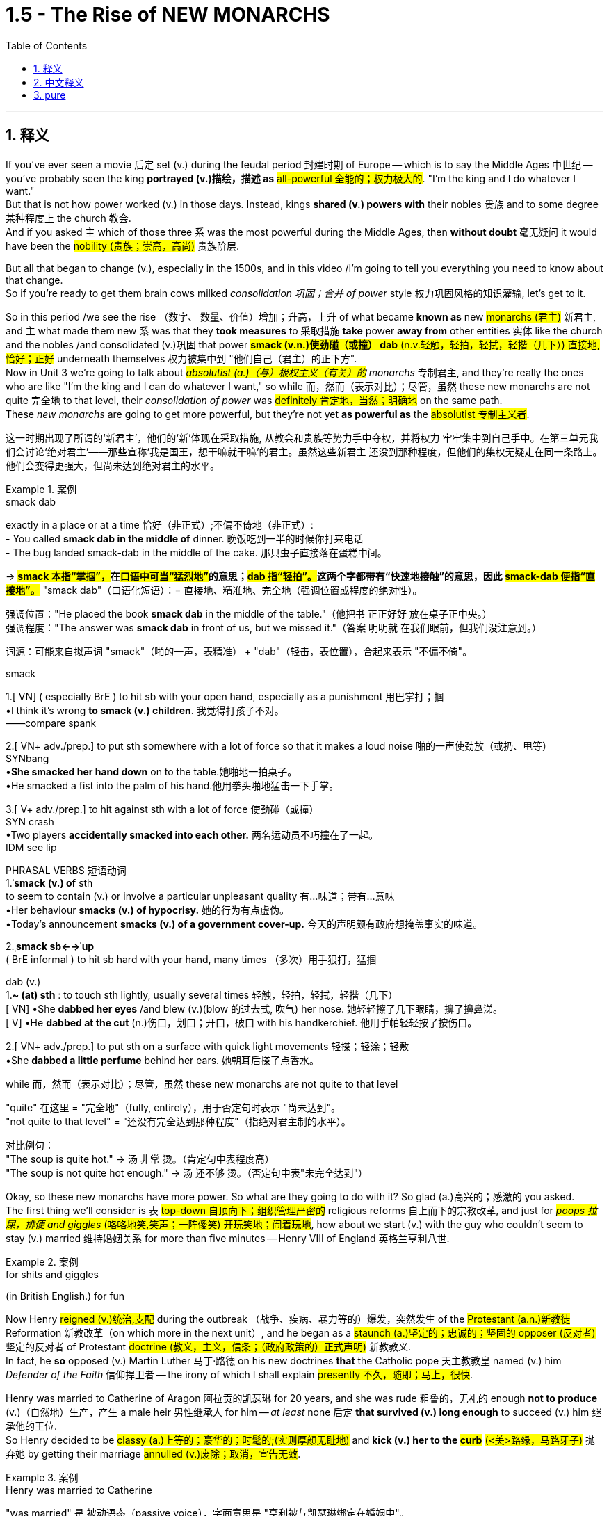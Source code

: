 
= 1.5 - The Rise of NEW MONARCHS
:toc: left
:toclevels: 3
:sectnums:
:stylesheet: ../../myAdocCss.css

'''

== 释义

If you've ever seen a movie 后定 set (v.) during the feudal period 封建时期 of Europe -- which is to say the Middle Ages 中世纪 -- you've probably seen the king *portrayed (v.)描绘，描述 as* #all-powerful 全能的；权力极大的#.
"I'm the king and I do whatever I want."  +
But that is not how power worked (v.) in those days. Instead, kings *shared (v.) powers with* their nobles 贵族 and to some degree 某种程度上 the church 教会.  +
And if you asked `主` which of those three `系` was the most powerful during the Middle Ages, then *without doubt* 毫无疑问 it would have been the #nobility (贵族；崇高，高尚)# 贵族阶层.

But all that began to change (v.), especially in the 1500s, and in this video /I'm going to tell you everything you need to know about that change.  +
So if you're ready to get them brain cows milked _consolidation 巩固；合并 of power_ style 权力巩固风格的知识灌输, let's get to it. +

So in this period /we see the rise （数字、 数量、价值）增加；升高，上升 of what became *known as* new #monarchs (君主)# 新君主, and `主` what made them new `系` was that they *took measures* to 采取措施 *take* power *away from* other entities 实体 like the church and the nobles /and consolidated (v.)巩固 that power #*smack (v.n.)使劲碰（或撞） dab* (n.v.轻触，轻拍，轻拭，轻揩（几下）) 直接地,恰好；正好# underneath themselves 权力被集中到 ​​"他们自己（君主）的正下方"​.  +
Now in Unit 3 we're going to talk about _##absolutist (a.)（与）极权主义（有关）的## monarchs_ 专制君主, and they're really the ones who are like "I'm the king and I can do whatever I want," so while 而，然而（表示对比）；尽管，虽然 these new monarchs are not quite 完全地 to that level, their _consolidation of power_ was #definitely 肯定地，当然；明确地# on the same path.  +
These _new monarchs_ are going to get more powerful, but they're not yet *as powerful as* the #absolutist 专制主义者#. +

[.my2]
这一时期出现了所谓的‘新君主’，他们的‘新’体现在采取措施, 从教会和贵族等势力手中夺权，并将权力 ​​牢牢集中到自己手中​​。在第三单元我们会讨论‘绝对君主’——那些宣称‘我是国王，想干嘛就干嘛’的君主。虽然这些新君主 ​​还没到那种程度​​，但他们的集权无疑走在同一条路上。他们会变得更强大，但尚未达到绝对君主的水平。

[.my1]
.案例
====
.smack dab
exactly in a place or at a time 恰好（非正式）;不偏不倚地（非正式）: +
- You called *smack dab in the middle of* dinner. 晚饭吃到一半的时候你打来电话 +
- The bug landed smack-dab in the middle of the cake.
那只虫子直接落在蛋糕中间。 +

-> ##*smack 本指“掌掴”，##在##口语中可当“猛烈地”##的意思；##dab 指“轻拍”。##这两个字都带有“快速地接触”的意思，因此 #smack-dab 便指“直接地”。#*
"smack dab"​​（口语化短语）：
​​= 直接地、精准地、完全地​​（强调位置或程度的绝对性）。

强调位置​​："He placed the book ​​*smack dab*​​ in the middle of the table."（他把书 ​​正正好好​​ 放在桌子正中央。） +
强调程度​​："The answer was ​​*smack dab*​​ in front of us, but we missed it."（答案 ​​明明就​​ 在我们眼前，但我们没注意到。）

词源​​：可能来自拟声词 ​​"smack"​​（啪的一声，表精准） + ​​"dab"​​（轻击，表位置），合起来表示 ​​"不偏不倚"​​。

.smack
1.[ VN] ( especially BrE ) to hit sb with your open hand, especially as a punishment 用巴掌打；掴 +
•I think it's wrong *to smack (v.) children*. 我觉得打孩子不对。 +
——compare spank +

2.[ VN+ adv./prep.] to put sth somewhere with a lot of force so that it makes a loud noise 啪的一声使劲放（或扔、甩等） +
SYNbang +
•*She smacked her hand down* on to the table.她啪地一拍桌子。 +
•He smacked a fist into the palm of his hand.他用拳头啪地猛击一下手掌。 +

3.[ V+ adv./prep.] to hit against sth with a lot of force 使劲碰（或撞） +
SYN crash +
•Two players *accidentally smacked into each other.* 两名运动员不巧撞在了一起。 +
IDM see lip +

PHRASAL VERBS 短语动词 +
1.ˈ**smack (v.) of** sth +
to seem to contain (v.) or involve a particular unpleasant quality 有…味道；带有…意味 +
•Her behaviour *smacks (v.) of hypocrisy.* 她的行为有点虚伪。 +
•Today's announcement *smacks (v.) of a government cover-up.* 今天的声明颇有政府想掩盖事实的味道。 +

2.ˌ**smack sb←→ˈup** +
( BrE informal ) to hit sb hard with your hand, many times （多次）用手狠打，猛掴 +

dab
(v.) +
1.*~ (at) sth* : to touch sth lightly, usually several times 轻触，轻拍，轻拭，轻揩（几下） +
[ VN]
•She *dabbed her eyes* /and blew (v.)(blow 的过去式, 吹气) her nose. 她轻轻擦了几下眼睛，擤了擤鼻涕。 +
[ V]
•He *dabbed at the cut* (n.)伤口，划口；开口，破口 with his handkerchief. 他用手帕轻轻按了按伤口。 +

2.[ VN+ adv./prep.] to put sth on a surface with quick light movements 轻搽；轻涂；轻敷 +
•She *dabbed a little perfume* behind her ears. 她朝耳后搽了点香水。 +


.while 而，然而（表示对比）；尽管，虽然 these new monarchs are not quite to that level

​"quite"​​ 在这里 = ​​"完全地"​​（fully, entirely），用于否定句时表示 ​​"尚未达到"​​。 +
​​"not quite to that level"​​ = ​​"还没有完全达到那种程度"​​（指绝对君主制的水平）。

对比例句​​： +
"The soup is ​​quite​​ hot." → 汤 ​​非常​​ 烫。（肯定句中表程度高） +
"The soup is ​​not quite​​ hot enough." → 汤 ​​还不够​​ 烫。（否定句中表"未完全达到"）

====

Okay, so these new monarchs have more power. So what are they going to do with it? So glad (a.)高兴的；感激的 you asked.  +
The first thing we'll consider is `表` #top-down 自顶向下；组织管理严密的# religious reforms 自上而下的宗教改革, and just for #_poops 拉屎，排便 and giggles_ (咯咯地笑,笑声；一阵傻笑) 开玩笑地；闹着玩地#, how about we start (v.) with the guy who couldn't seem to stay (v.) married 维持婚姻关系 for more than five minutes -- Henry VIII of England 英格兰亨利八世. +

[.my1]
.案例
====
.for shits and giggles
(in British English.) for fun
====

Now Henry #reigned (v.)统治,支配# during the outbreak （战争、疾病、暴力等的）爆发，突然发生 of the #Protestant (a.n.)新教徒# Reformation 新教改革（on which more in the next unit）, and he began as a #staunch (a.)坚定的；忠诚的；坚固的 opposer (反对者)# 坚定的反对者 of Protestant #doctrine (教义，主义，信条；（政府政策的）正式声明)# 新教教义.  +
In fact, he *so* opposed (v.) Martin Luther 马丁·路德 on his new doctrines *that* the Catholic pope 天主教教皇 named (v.) him _Defender of the Faith_ 信仰捍卫者 -- the irony of which I shall explain #presently 不久，随即；马上，很快#.  +

Henry was married to Catherine of Aragon 阿拉贡的凯瑟琳 for 20 years, and she was rude 粗鲁的，无礼的 enough *not to produce* (v.)（自然地）生产，产生 a male heir 男性继承人 for him -- _at least_ none 后定 *that survived (v.) long enough* to succeed (v.) him 继承他的王位.  +
So Henry decided to be #classy (a.)上等的；豪华的；时髦的;(实则厚颜无耻地)# and *kick (v.) her to the #curb#* ##(<美>路缘，马路牙子)## 抛弃她 by getting their marriage #annulled (v.)废除；取消，宣告无效#. +

[.my1]
.案例
====
.Henry was married to Catherine
​"was married"​​ 是 ​​被动语态​​（passive voice），字面意思是 ​​"亨利被与凯瑟琳绑定在婚姻中"​​。

为什么不用主动句, 而用被动语态? +
1.​强调婚姻的持续性​​：
*#被动语态（"was married"）更强调 ​​"婚姻状态的持续"​​（20年），而非单次动作。#*
若用主动语态 ​​"Henry married Catherine"​​，会像在说 ​​"亨利娶了凯瑟琳"​​（仅强调结婚的动作）。 +
2.历史叙述的客观性​​：
*#"被动语"态在历史文本中更常见，避免主观色彩（如谁主动求婚）。#*


对比例句​​： +
被动（状态）："*They were married* for 50 years." （婚姻持续了50年。） +
主动（动作）："He married her in 1980." （他在1980年娶了她。） +

.Henry decided to be classy
classy 的常见含义​​：
形容词，原意是 ​​"优雅的、高贵的"​​（of high class），但在这里是 ​​"反讽"（ironic）用法​​。 +
结合上下文，亨利的行为（休妻、另娶）实际是 ​​自私、冷酷的​​，但作者用 ​​"classy"​​ 假装夸他，实则讽刺。 +
前文提到凯瑟琳 ​​"rude enough not to produce a male heir"​​（*作者故意说凯瑟琳"无礼"生不出儿子，实则在讽刺亨利苛责妻子*）。
后文 ​​"kick her to the curb"​​（把她踢到路边）和 ​​"classy"​​ 形成强烈反差，突出亨利的虚伪。

.annul
[ VN] to state officially that sth is no longer legally valid 废除；取消；宣告无效 +
•Their marriage was annulled (v.) after just six months. 他们的婚姻仅过半年就宣告取消。

-> annul =#an（=ad，使）+nul（零、无效的）→使其无效#→取消 词源解析：nul←拉丁语nullus（零、无效的） 同源词：null（零、无效的），nullify（取消），nullity（无效） 衍生词：annulment（取消、废除）

.Henry VIII 亨利八世
亨利八世 （1491 年 6 月 28 日-1547 年 1 月 28 日）于 1509 年 4 月 22 日至 1547 年逝世期间担任英格兰国王 。亨利八世以其六次婚姻, 以及试图废除其与阿拉贡的凯瑟琳的第一次婚姻而闻名。**他与教皇克莱门特七世在废除婚姻问题上的分歧, 导致亨利发起了英国宗教改革 ，将"英国国教"与"教皇的权威"分离。他任命自己为英国国教的最高领袖 ，**并解散了修道院和隐修院 ，为此他被教皇逐出教会 。

亨利对英国宪法进行了彻底的改革，扩大了王权，并提出了"君权神授"的理论，以对抗教皇至上 。他经常**以叛国罪和异端罪名来压制异议，**并**经常使用"褫夺公权"的法令，将被告未经正式审判就处决。**

image:/img/Henry VIII.jpg[,30%]
====

But Catherine happened to be the daughter of the Catholic monarchs 天主教君主 of Spain, and they began *putting pressure on* 施加压力 the pope to deny (v.)the #annulment (取消；废除)# 拒绝废除婚姻, which he did.  +
But things got even more complicated when Henry's mistress 情妇 Anne Boleyn 安妮·博林 became pregnant, and again #*sticking 将…刺入（或插入）；刺；戳；插入 with* 紧跟，不离开（某人，以便得到帮助）# his classy 上等的；豪华的；时髦的 moves, Henry divorced (v.)与（某人）离婚 Catherine and married Anne Boleyn.  +

So the pope *went ahead* and declared (v.) _that marriage_ illegal 非法的, and Henry** bit (v.)咬 his #thumb 拇指#** _right back_ *at* the pope 对教皇表示蔑视, and that's when the English Parliament 英国议会 *passed (v.) a law* making Henry the head of the Church of England 英格兰教会领袖.  +
And as head of the state church 国教领袖, wouldn't you know it 你难道不知道吗?你猜怎么着?, Henry was _positively 绝对地；乐观地；赞成地 #fine#_ #(a.)（指行为、建议、决定）可接受;（表示满意）很好，不错，满意# with the divorce and remarriage 再婚. +

[.my1]
.案例
====
.Henry bit (v.) his thumb right back at the pope
这句话是一个 ​​英语习语（idiom）​​，*字面意思是 ​​"亨利对着教皇咬大拇指"​​，但实际上它来源于莎士比亚时代的 ​​侮辱性手势​​，类似于今天的 ​​"竖中指"​​ 或 ​​比划侮辱性动作​​。*

在莎士比亚的戏剧 ​​《罗密欧与朱丽叶》（Romeo and Juliet）​​ 中，有一个场景是蒙太古家族的仆人 ​​"咬大拇指"（bite his thumb）​​ 挑衅卡普莱特家族的人。 +
"I do *bite (v.) my thumb*, sir, but not at you, sir."
（“我的确咬了拇指，但不是冲您咬的。”） +
含义​​：这是一种 ​​公开的侮辱​​，类似于今天的 ​​"呸"​​ 或 ​​"挑衅"​​。


类似表达（现代英语中的对应说法）​​

- "*thumb his nose at*"​​（轻蔑地对待）:
"Henry thumbed his nose at the pope."
- "defy"​​（公然反抗）:
"Henry defied the pope."
- "give the finger to"​​（竖中指，更粗俗的表达）:
"Henry gave the finger to the pope."

*#"right back"​​ 强调 ​​"立即反击"#*​​，表示亨利 ​​不甘示弱​​。

.wouldn’t you know it, Henry was positively fine with the divorce and remarriage.
*Wouldn't you know it  直译是 ​​"你难道不知道吗？"*​​，但实际使用时通常不表示疑问，而是 ​​一种讽刺、无奈或意料之中的感叹​​，类似于中文的： +
​​"你猜怎么着？"​​ +
​​"*果然不出所料*"​​ +
​​"不出意外的话，果然……"​ +
====

Okay, now `主` all that `系` is just set up 建立,设立,铺垫 for what we're talking about here, which is how did new monarchs like Henry *consolidate (v.) power* #through 凭借# top-down religious reform?  +
And here's how he did it. The #Treason 叛国罪，通敌罪；背叛，不忠#  Act 叛国法案 was passed (v.) 后定 that made it _a #capital (a.)可处死刑的;首府的，省会的# crime_ 死罪 to refuse (v.) *to recognize* (v.) the Church of England *as* the official state church 官方国教. Now many English folks remained (v.) #Catholic 天主教徒#, but they *had to* kind of *keep it* on the down low 低调行事. +

[.my2]
好了，这些都是我们要讨论的内容，即像亨利这样的"新君主", 是如何通过自上而下的宗教改革来巩固权力的？他是这样做的。《叛国罪法案》的通过, 将拒绝承认英国国教为国教的行为, 定为死罪。现在很多英国人仍然是天主教徒，但他们不得不保持低调。

[.my1]
.案例
====
.treason
-> 来源于拉丁语中由 ##trans-(横过,越过) , 和 dare(给)## 组成的复合动词 tradere(交付)。 同源词：traitor, tradition, betray

基督教大分裂后，以罗马为中心的西部教会自称为“罗马公教会”(The Roman Catholic Church)，其中的catholic是“普遍的，一般的”的意思，表示他们才是惟一真正的普世教会。*罗马公教会于16世纪传入中国后，因其信徒将所崇奉的神称为"天主"，因而在中国被称为天主教。*  +
天主教标榜“普世性”（catholic），所以宗教仪式相对简单，入教门槛较低，所以教众规模和分布范围远远超过东正教。  +
catholic： ['kæθlɪk] adj.普遍的，天主教的n.天主教，天主教徒 catholicism： [kə'θɔlisizəm]n.天主教，天主教义 catholicon： [kə'θɒlɪkən]n.灵丹妙药，万灵药


.Catholic
-> #cata-, 向下。-hol, 整个的，全部的#，词源同 holy, whole, hologram(全息图)。用于宗教术语，即无所不包的。



.keep it on the down low
​​"on the down low"​​（缩写：​​DL​​）是美国俚语（slang），原意是 ​​"低调、秘密进行"​​，常用于描述 ​​不公开的事情​​。 +
可能源自 ​​"down"（低） + "low"（隐秘）​​，强调 ​​"不张扬、不让人知道"​​。

维基百科的解释: Down-low ，有时缩写为 DL ，是一个非裔美国人俚语 ，一般用于非裔美国人社区 ，通常指男性性亚文化群体 ，他们通常认为自己是异性恋. 他们一般避免透露他们的同性性行为. Down-low 被视为“一种印象管理.

*“down-low” 一词起源于非裔美国人群体 ，最初用来形容“任何形式的圆滑、隐秘的行为，包括异性恋关系中的不忠 ”。  +
在医学研究中，该术语用于识别男男性行为者 (MSM) 中的"性认同"与"行为不一致"的情况。*
====

Now let me quickly *fill out 补充完整 the story* in England here.  +
After Mary Tudor 玛丽·都铎 became queen /and tried to #wrench (v.)扭转# England back to Catholicism 天主教（again, there's top-down religious reform）, Elizabeth I 伊丽莎白一世 rose (v.)to the throne 登上王位. +
Elizabeth *went (v.) ahead* and ended (v.) the #persecution （尤指因种族、宗教或政治信仰而进行的）迫害，残害；烦扰害# of## Anglican (a.n.)英国国教徒 bishops (主教)## 圣公会主教 that occurred (v.) during her #predecessor's 前任，前辈# reign 前任统治时期 /and #steered (v.)操纵,掌方向盘,引导# England back to Anglicanism 英国国教 -- which is to say (v.) #Protestantism 新教#.  +
Now real quick 现在快速地讲一下, when I say #Anglicanism 英国国教# I'm talking about _the Anglican Church_ 圣公会, which is just another term for _the Church of England_. Don't get confused. +

image:/img/svg 001.svg[,100%]

[.my1]
.案例
====
.steer
-> steer驾驶，操纵 +
来自古英语 steran,驾驶，操纵，引领，指导，来自 Proto-Germanic*steurjan,驾驶，操纵，来 自*steuro,舵，来自 PIE*sta,站立，建立，#词源同 stand.#

.Protestant
-> 新教徒. 基督教分支。#来自 protest,抗议，反对， -ant,人，字面意思即反对者。#
====


Anyway, Elizabeth also *consolidated (v.) power* through top-down religious reform in something called _the Act 法令，法案 of Uniformity_ 统一法案, *under which* English subjects 英国臣民 had to #attend (v.)经常去，定期去(学校、教堂等)# Anglican church services (n.)圣公会礼拜 once a week /or *pay (v.) a fine* 罚款.  +
Okay, so `主` top-down religious reform `系` was _one way_ these new monarchs *consolidated (v.) power*. +

`主` Another way they did it `系` was by being the only entity  实体，独立存在体 后定 *responsible for* #_taxation_ 税收# and _the extension of bureaucratic power_ 官僚权力扩张.  +
Now *in case* 如果,以防万一 you don't know what a bureaucracy 官僚机构 is, let me just tell you real quick 非常快地.  +
So the monarch 君主 has the power to tax (v.)征税 his or her citizens, for example.

Now how is that monarch going to get all of those taxes 君主是如何得到这些税收的呢?  +
Like is the queen gonna *go from door to door* collecting (v.) them 女王会挨家挨户地收集它们吗? No.  +
Is the king going to order (v.) all of his #subjects 臣民# to bring (v.) their taxes to his castle 城堡，堡垒 /and drop (v.) them at the door? No.
Most people really couldn't travel (v.) in those days.

So what is the monarch going to do? Create (v.) a bureaucracy.
This is a group of officials 官员 *whose job it is* to make sure the people are following (v.) the law 遵守法律.  +
So it's the dozens or hundreds of folks in the bureaucracy 后定 that are going *to go out* and *figure out* how to get (v.) taxes from the people *into* the national #treasury 财政部,国库#.  +
And just to be clear 澄清一下, the bureaucracy is not just a tax thing -- it's there *to make sure that* all the laws are executed (v.)执行. +

[.my1]
.案例
====
.This is a group of officials *whose job it is* to make sure the people are following the law. 这句中, *whose job it is* to make sure 为什么里面有个 it? 如果说成 whose job is to make sure 可以吗?

这里的 "it" 是一个 "形式主语"（dummy subject），真正的主语是 "to make sure the people are following the law"，但因为 "to make sure..." 太长了，为了让句子更自然，英语里常把它放在后面，用 "it" 来占位。

这个结构常出现在表达“某人/某物的任务/职责是做某事”时，句式为： +
*someone's job/role/responsibility it is to do something*

举几个例子来帮助理解：

- It's your job to lock the door, not mine.
→（主语是 “to lock the door”，但用 “it” 形式占位）
- Do you know *whose responsibility it is* to call the police?

你可以这样理解它的运作方式： +
原本的句子结构可能是： "`主` To make sure the people are following the law `系` is whose job." (这种结构不太自然) +
为了使句子更自然，我们引入形式主语 "it"： "*_It_ is whose job* _to make sure the people are following the law_." +
将 "whose job" 提前，形成疑问句或定语从句的结构： "*Whose job it is* to make sure the people are following the law." +

====

So I #reckon (v.)认为,把……看作# we *ought to* look at a couple of examples of how this works.  +
In Spain, Ferdinand and Isabella 斐迪南和伊莎贝拉 *#assumed (v.)承担（责任）；就（职）；取得（权力）# the throne* 登上王位 promptly 迅速地 /and began their _consolidation of power_ by establishing (v.) national taxes on _the sale or exchange of property_ 财产买卖或交换税 /and creating (v.) a massive bureaucracy 庞大的官僚机构 which was *responsible for* _collecting taxes_ and _deciding (v.)决定；裁决 questions of justice_ 司法问题. +

In France /we see similar methods being used -- namely 即 taxation and bureaucracy -- but `主` something 后定 *specific (a.)特定的；特有的，独特的 from* France you should know `系` is _the #Concordat （尤指罗马教廷与各国政府订立的）政教协定，政教条约;协定；宗派间的协约# of Bologna_ 博洛尼亚协约 in 1516.  +
This was an agreement between Francis I 弗朗索瓦一世 and Pope Leo X 教皇利奥十世 #concerning (v.)关于，涉及# taxation and the church.  +
In this agreement, the pope *got the right* to collect (v.) income from the French Catholic Church 法国天主教会, while Francis *got the right* to appoint (v.) church officials 任命教会官员, which *restricted (v.) their right* to communicate (v.) with the pope directly 直接与教皇沟通的权利. +

[.my1]
.案例
====
.Concordat
-> ##来自 concord, 和谐，一致。##特指欧洲中世纪神权和世俗权力达成的相互妥协和签署的协议。


====

Now `主` the third way _new monarchs_ *consolidated (v.) power* `系` was by *#assuming (v.)担（责任）；就（职）；取得（权力）# the right* to determine (v.)决定，控制 the religion 宗教 of their subjects.  +
You know, when I say religion /I don't mean that some European monarchs were like "I think we'll be #Hindu 印度教教徒#" -- no, the choice was really *between* Catholic 天主教 *and* Protestant Christianity 新教.  +

Now `主` a significant document 重要文件 to know (v.) #*in this regard* 在这方面；在这一点上,关于这一点# `系` is _the Peace of Augsburg_ 奥格斯堡和约 signed in 1555.  +
This *gave* individual rulers in the Holy Roman Empire 神圣罗马帝国 *the right* to decide (v.) whether their #subjects （尤指君主制国家的）国民，臣民# would be Catholic 罗马天主教的 or #Lutheran 路德宗的#, which was the earliest #strain （动、植物的）系，品系，品种；（疾病的）类型;流派# of #Protestantism 新教；新教教义；新教徒#. +



Now monarchs weren't the only ones 后定 *gaining (v.) power* during this time. You also saw the rise in power of commercial and professional groups 商业和职业团体 as well, and with this new power they begin playing a greater role in political affairs 政治事务.  +

Now the group you should *focus on* here is merchants and bankers 商人和银行家, especially in the Italian and German states.  +
In Italy, more particularly in Florence 佛罗伦萨, you should know the Medici family 美第奇家族, who essentially established the banking industry 银行业 there.  +
In Augsburg 奥格斯堡（德国城市） and the German states, the Fugger family 富格尔家族 established the banking industry there. +

Now the way they were able to gain power was because _with the rise of_ the money economy 货币经济, all that money *was flowing (v.) through their hands* 流经他们之手 because they were the bankers.  +
That #fostered (v.)促进；培养# a very close #alliance 联盟# between those groups and the monarchs, which allowed these bankers to exercise (v.) increased political power 行使更大的政治权力. +

Now `主` the last change you need to know under the heading of new monarchies 新君主制 `系` was the rise of the concept of _the #secular  (a.)非宗教的，世俗的；现实世界的# state_ 世俗国家概念的兴起.  +
Now a secular state 世俗国家 is a state in which the church has #_little to no_ 很少；几乎没有# political influence 政治影响力.  +

This new idea began (v.) in the #fragmented (a.)分裂的# Italian states, and soon the debate would #*be taken up* 开始从事（某项活动）,被…讨论#  by French, British, and Dutch authors as well.  +

In Italy, Machiavelli 马基雅维利 #championed (v.)拥护# #republicanism 共和主义# in his book _##Discourses (n.)演讲，论述；谈话，交流## on the First Ten Books of Titus Livy_ 《论李维》. Republicanism 共和主义；共和政治, in case you don't know, is a government structure 政府结构 in which _elected (a.) representatives_ 民选代表 *make the laws* and they *wield (v.) the power* 行使权力 by the #consent 许可，允许；同意，赞同# of the governed 得到被统治者的同意. +

On _the opposite (a.) side_ 相反的观点 was Jean Bodin 让·博丹 of France, and he thought (v.) `主` _the best structure for a #secular state 世俗国家# `系` was one_ where the monarch ruled (v.) absolutely 绝对统治 -- and *not only* that, *but* the kings would rule (v.) by _##divine (a.)神的，天赐的## right_ 君权神授, which is to say (v.) _the king ruled (v.) as a kind of #substitute 替代品，代替物# for God_ 作为上帝的替身进行统治. +

Okay, here's my playlist 播放列表 for Unit One, and that is definitely where you should go next.  +
Click right here to grab my AP Euro review pack 美国大学预修课程欧洲历史复习资料包, which has everything you need to get an A in your class and a five on your exam. I'll catch you on the flip-flop. Heimler out. +

'''

== 中文释义

如果你曾经看过以欧洲"封建时期"（也就是**#中世纪#**）为背景的电影，你可能会看到国王被描绘成拥有绝对权力的形象。“我是国王，我想做什么就做什么。” 但**在那个时代，权力的运作并非如此。相反，#国王与贵族, 以及在一定程度上与教会共享权力。#**如果你问在**##中世纪这三者中谁最有权力，毫无疑问是贵族。##但这一切开始发生改变，尤其是在16世纪，**在这个视频中，我会告诉你关于这种改变你需要知道的一切。所以，如果你准备好以巩固权力的方式让自己的大脑运转起来，那我们开始吧。 +

**#在这个时期，我们看到了所谓## “新君主” 的崛起，##他们之所以被称为 “新”，是因为##他们采取措施, 从教会和贵族等其他实体手中夺取权力，并将权力集中在自己手中。###**现在，在第三单元我们会谈到**##"专制君主"，他们才是真正说 “我是国王，我想做什么就做什么” 的人，所以虽然这些"新君主"还没有达到那种程度，但他们巩固权力的过程肯定是朝着那个方向发展的。##这些"新君主"的权力越来越大，但他们还没有"专制君主"那么强大。** +

好的，**这些"新君主"拥有了更多权力。那么他们要用这些权力做什么呢？**很高兴你问了这个问题。我们**首先要考虑的是"自上而下"的宗教改革，**为了找点乐子，我们从那个婚姻似乎都维持不了五分钟的人开始——英格兰的亨利八世（Henry VIII）。 +

*亨利八世在位期间正值"新教改革"爆发*（我们会在下一单元详细讨论），他一开始是"新教教义"的坚定反对者。事实上，他非常反对马丁·路德（Martin Luther）的新教义，以至于天主教教皇授予他 “信仰的捍卫者” 的称号——我很快会解释这个称号的讽刺之处。亨利八世与阿拉贡的凯瑟琳（Catherine of Aragon）结婚20年，而她很 “粗鲁” 地没有为他生下男性继承人——至少没有一个能活到继承他王位的。所以亨利八世决定 “优雅” 地把她甩了，宣布他们的婚姻无效。 +

但凯瑟琳恰好是西班牙天主教君主的女儿，他们开始向教皇施压，要求教皇拒绝批准离婚，教皇照做了。但事情变得更加复杂，因为亨利八世的情妇安妮·博林（Anne Boleyn）怀孕了，亨利八世再次采取了他所谓 “优雅” 的行动，与凯瑟琳离婚并娶了安妮·博林。于是**教皇宣布这段婚姻不合法，亨利八世则毫不示弱地与教皇对抗，就在这时，##英国议会通过了一项法律，让亨利八世成为了英格兰教会（Church of England）的领袖。##作为国教的领袖，**你知道吗，亨利八世当然对离婚和再婚没有意见。 +

好的，现在所有这些, 只是为我们这里要讨论的内容做铺垫，也就是**像亨利八世这样的"新君主", 是如何通过"自上而下"的宗教改革, 来巩固权力的呢？**他是这样做的。**《叛国罪法案》通过了，拒绝承认英格兰教会为国教者, 被定为死罪。**现在很多英国人仍然是天主教徒，但他们不得不低调行事。 +

现在让我快速补充一下英格兰的情况。玛丽·都铎（Mary Tudor）成为女王后，试图让英格兰回归"天主教"（这又是自上而下的宗教改革），伊丽莎白一世（Elizabeth I）登上了王位。伊丽莎白一世结束了她前任在位期间 对"圣公会"主教的迫害，并让英格兰重新回到了圣公会（Anglicanism）——也就是"新教"。快速说明一下，当我说"圣公会"（Anglicanism）时，我说的是"英格兰教会"（Anglican Church），这是"英格兰教会"的另一种说法，不要混淆。 +

不管怎样，伊丽莎白一世也通过自上而下的宗教改革, 来巩固权力，这体现在一项名为《统一法案》的法案中，根据这项法案，英国臣民必须每周参加圣公会的礼拜，否则就要支付罚款。好的，所以**自上而下的宗教改革, 是这些新君主巩固权力的一种方式。** +

**他们巩固权力的另一种方式, 是成为唯一负责"征税"和"扩大官僚权力"的实体。**如果你不知道什么是官僚机构，让我快速告诉你。例如，*##君主有权对他或她的臣民征税。那么君主要如何征收所有这些税呢？##难道女王要挨家挨户去收税吗？不。国王要命令他的所有臣民把税送到他的城堡门口吗？也不。在那个时代，大多数人真的无法出行。那么君主该怎么做呢？##创建一个官僚机构。这是一群官员，他们的工作是确保人们遵守法律。所以是官僚机构里的几十或几百个人, 要走出去, 想办法把人们的税征上来存入国库。##需要明确的是，#官僚机构不仅仅与"税收"有关——它的存在是为了确保所有法律都能得到执行。(中国早在秦始皇时期就做到了这一点.)#* +

所以我认为我们应该看几个例子，看看这是如何运作的。在西班牙，费迪南德和伊莎贝拉迅速登上王位，通过对财产的出售或交换, 征收国家税，并创建了一个庞大的官僚机构, 来负责收税, 和裁决司法问题，开始巩固他们的权力。 +

*在法国，我们看到了类似的方法——也就是征税, 和建立官僚机构*——但你应该知道法国的一个具体事件，那就是**1516年的《博洛尼亚教务专约》**（Concordat of Bologna）。这是弗朗索瓦一世（Francis I）和教皇利奥十世（Pope Leo X）之间, 关于税收和教会的一项协议。*在这项协议中，教皇获得了"从法国天主教会,收取收入"的权利，而法国国王弗朗索瓦,获得了"任命教会官员"的权利，这限制了"法国教会官员"与"教皇"直接沟通的权利。(法王对教皇: 要钱可以, 要人事权没有.)* +

**"新君主"巩固权力的第三种方式, 是假定有权"决定他们臣民的宗教信仰"。**你知道，当我说宗教时，我不是说一些欧洲君主会说 “我觉得我们应该成为印度教徒”——不，**选择实际上是在"天主教"和"新教"之间。**在这方面，有一个重要的文件需要知道，那就是**1555年签署的《奥格斯堡和约》（Peace of Augsburg）。这项和约, 赋予了神圣罗马帝国的个别统治者, 决定他们的臣民是"天主教徒"还是"路德教徒"（#路德教是"新教"最早的一支#）的权利。** +

现在，**在这个时期，君主并不是唯一获得权力的群体。我们也看到了"商业和专业团体"权力的上升，凭借这种新权力，他们开始在政治事务中, 发挥更大的作用。**现在你应该关注的群体是**商人和银行家，尤其是在意大利和德国的一些邦国。**在意大利，更具体地说是**在佛罗伦萨，**你应该知道**美第奇家族（Medici family），他们基本上在那里建立了银行业。**在奥格斯堡和德国的一些邦国，富格尔家族（Fugger family）建立了银行业。 +

**他们获得权力的方式是，随着货币经济的兴起，所有的钱都经过他们的手，因为他们是银行家。这促进了这些团体与君主之间非常紧密的联盟，这使得这些银行家能够行使更大的政治权力。* +

在"新君主制"这个标题下，你需要知道的**##最后一个变化, 是"世俗国家概念"的兴起。一个世俗国家是指"教会几乎没有政治影响力"的国家。##这个新思想, 始于四分五裂的意大利邦国，很快法国、英国和荷兰的作家也开始讨论这个问题。**在意大利，*马基雅维利*（Machiavelli）在他的《论李维罗马史前十书》（Discourses on the First Ten Books of Titus Livy)中**#倡导"共和主义"#。**共和主义，如果你不知道的话，*是一种政府结构，#在这种结构中，选举产生的代表, 制定法律，并在"被统治者"的同意下,行使权力。#* +

*与之相反的是法国的让·博丹（Jean Bodin），他认为"世俗国家"的最佳结构, 是"君主绝对统治"的结构——不仅如此，国王将通过"神权"进行统治，也就是说国王作为上帝的替代者, 进行统治。(君权神授)* +

好的，这是我第一单元的播放列表，这绝对是你接下来应该去看的地方。点击这里获取我的AP欧洲历史复习资料包，它包含了你在课堂上取得A的成绩以及在五月份的考试中获得5分所需的一切内容。回头见。海姆勒（Heimler）下线。 +

'''

== pure

If you've ever seen a movie set during the feudal period of Europe -- which is to say the Middle Ages -- you've probably seen the king portrayed as all-powerful. "I'm the king and I do whatever I want." But that is not how power worked in those days. Instead, kings shared powers with their nobles and to some degree the church. And if you asked which of those three was the most powerful during the Middle Ages, then without doubt it would have been the nobility. But all that began to change, especially in the 1500s, and in this video I'm going to tell you everything you need to know about that change. So if you're ready to get them brain cows milked consolidation of power style, let's get to it.

So in this period we see the rise of what became known as new monarchs, and what made them new was that they took measures to take power away from other entities like the church and the nobles and consolidated that power smack dab underneath themselves. Now in Unit 3 we're going to talk about absolutist monarchs, and they're really the ones who are like "I'm the king and I can do whatever I want," so while these new monarchs are not quite to that level, their consolidation of power was definitely on the same path. These new monarchs are going to get more powerful, but they're not yet as powerful as the absolutist.

Okay, so these new monarchs have more power. So what are they going to do with it? So glad you asked. The first thing we'll consider is top-down religious reforms, and just for poops and giggles, how about we start with the guy who couldn't seem to stay married for more than five minutes -- Henry VIII of England.

Now Henry reigned during the outbreak of the Protestant Reformation (on which more in the next unit), and he began as a staunch opposer of Protestant doctrine. In fact, he so opposed Martin Luther on his new doctrines that the Catholic pope named him Defender of the Faith -- the irony of which I shall explain presently. Henry was married to Catherine of Aragon for 20 years, and she was rude enough not to produce a male heir for him -- at least none that survived long enough to succeed him. So Henry decided to be classy and kick her to the curb by getting their marriage annulled.

But Catherine happened to be the daughter of the Catholic monarchs of Spain, and they began putting pressure on the pope to deny the annulment, which he did. But things got even more complicated when Henry's mistress Anne Boleyn became pregnant, and again sticking with his classy moves, Henry divorced Catherine and married Anne Boleyn. So the pope went ahead and declared that marriage illegal, and Henry bit his thumb right back at the pope, and that's when the English Parliament passed a law making Henry the head of the Church of England. And as head of the state church, wouldn't you know it, Henry was positively fine with the divorce and remarriage.

Okay, now all that is just set up for what we're talking about here, which is how did new monarchs like Henry consolidate power through top-down religious reform? And here's how he did it. The Treason Act was passed that made it a capital crime to refuse to recognize the Church of England as the official state church. Now many English folks remained Catholic, but they had to kind of keep it on the down low.

Now let me quickly fill out the story in England here. After Mary Tudor became queen and tried to wrench England back to Catholicism (again, there's top-down religious reform), Elizabeth I rose to the throne. Elizabeth went ahead and ended the persecution of Anglican bishops that occurred during her predecessor's reign and steered England back to Anglicanism -- which is to say Protestantism. Now real quick, when I say Anglicanism I'm talking about the Anglican Church, which is just another term for the Church of England. Don't get confused.

Anyway, Elizabeth also consolidated power through top-down religious reform in something called the Act of Uniformity, under which English subjects had to attend Anglican church services once a week or pay a fine. Okay, so top-down religious reform was one way these new monarchs consolidated power.

Another way they did it was by being the only entity responsible for taxation and the extension of bureaucratic power. Now in case you don't know what a bureaucracy is, let me just tell you real quick. So the monarch has the power to tax his or her citizens, for example. Now how is that monarch going to get all of those taxes? Like is the queen gonna go from door to door collecting them? No. Is the king going to order all of his subjects to bring their taxes to his castle and drop them at the door? No. Most people really couldn't travel in those days. So what is the monarch going to do? Create a bureaucracy. This is a group of officials whose job it is to make sure the people are following the law. So it's the dozens or hundreds of folks in the bureaucracy that are going to go out and figure out how to get taxes from the people into the national treasury. And just to be clear, the bureaucracy is not just a tax thing -- it's there to make sure that all the laws are executed.

So I reckon we ought to look at a couple of examples of how this works. In Spain, Ferdinand and Isabella assumed the throne promptly and began their consolidation of power by establishing national taxes on the sale or exchange of property and creating a massive bureaucracy which was responsible for collecting taxes and deciding questions of justice.

In France we see similar methods being used -- namely taxation and bureaucracy -- but something specific from France you should know is the Concordat of Bologna in 1516. This was an agreement between Francis I and Pope Leo X concerning taxation and the church. In this agreement, the pope got the right to collect income from the French Catholic Church, while Francis got the right to appoint church officials, which restricted their right to communicate with the pope directly.

Now the third way new monarchs consolidated power was by assuming the right to determine the religion of their subjects. You know, when I say religion I don't mean that some European monarchs were like "I think we'll be Hindu" -- no, the choice was really between Catholic and Protestant Christianity. Now a significant document to know in this regard is the Peace of Augsburg signed in 1555. This gave individual rulers in the Holy Roman Empire the right to decide whether their subjects would be Catholic or Lutheran, which was the earliest strain of Protestantism.

Now monarchs weren't the only ones gaining power during this time. You also saw the rise in power of commercial and professional groups as well, and with this new power they begin playing a greater role in political affairs. Now the group you should focus on here is merchants and bankers, especially in the Italian and German states. In Italy, more particularly in Florence, you should know the Medici family, who essentially established the banking industry there. In Augsburg and the German states, the Fugger family established the banking industry there.

Now the way they were able to gain power was because with the rise of the money economy, all that money was flowing through their hands because they were the bankers. That fostered a very close alliance between those groups and the monarchs, which allowed these bankers to exercise increased political power.

Now the last change you need to know under the heading of new monarchies was the rise of the concept of the secular state. Now a secular state is a state in which the church has little to no political influence. This new idea began in the fragmented Italian states, and soon the debate would be taken up by French, British, and Dutch authors as well. In Italy, Machiavelli championed republicanism in his book Discourses on the First Ten Books of Titus Livy. Republicanism, in case you don't know, is a government structure in which elected representatives make the laws and they wield the power by the consent of the governed.

On the opposite side was Jean Bodin of France, and he thought the best structure for a secular state was one where the monarch ruled absolutely -- and not only that, but the kings would rule by divine right, which is to say the king ruled as a kind of substitute for God.

Okay, here's my playlist for Unit One, and that is definitely where you should go next. Click right here to grab my AP Euro review pack, which has everything you need to get an A in your class and a five on your exam. I'll catch you on the flip-flop. Heimler out.

'''